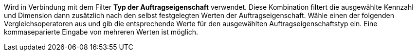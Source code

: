 Wird in Verbindung mit dem Filter *Typ der Auftragseigenschaft* verwendet. Diese Kombination filtert die ausgewählte Kennzahl und Dimension dann zusätzlich nach den selbst festgelegten Werten der Auftragseigenschaft.
Wähle einen der folgenden Vergleichsoperatoren aus und gib die entsprechende Werte für den ausgewählten Auftragseigenschaftstyp ein. Eine kommaseparierte Eingabe von mehreren Werten ist möglich.
